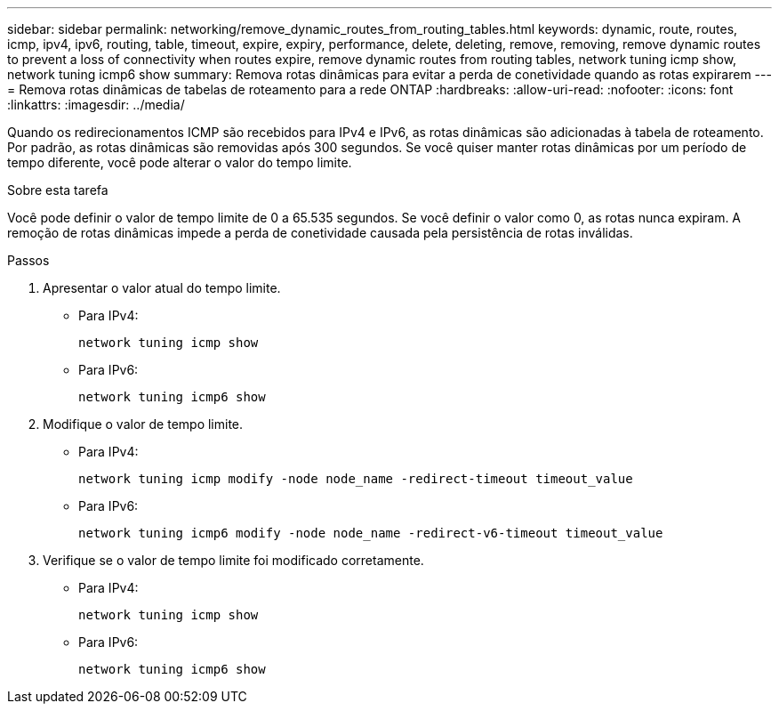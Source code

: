 ---
sidebar: sidebar 
permalink: networking/remove_dynamic_routes_from_routing_tables.html 
keywords: dynamic, route, routes, icmp, ipv4, ipv6, routing, table, timeout, expire, expiry, performance, delete, deleting, remove, removing, remove dynamic routes to prevent a loss of connectivity when routes expire, remove dynamic routes from routing tables, network tuning icmp show, network tuning icmp6 show 
summary: Remova rotas dinâmicas para evitar a perda de conetividade quando as rotas expirarem 
---
= Remova rotas dinâmicas de tabelas de roteamento para a rede ONTAP
:hardbreaks:
:allow-uri-read: 
:nofooter: 
:icons: font
:linkattrs: 
:imagesdir: ../media/


[role="lead"]
Quando os redirecionamentos ICMP são recebidos para IPv4 e IPv6, as rotas dinâmicas são adicionadas à tabela de roteamento. Por padrão, as rotas dinâmicas são removidas após 300 segundos. Se você quiser manter rotas dinâmicas por um período de tempo diferente, você pode alterar o valor do tempo limite.

.Sobre esta tarefa
Você pode definir o valor de tempo limite de 0 a 65.535 segundos. Se você definir o valor como 0, as rotas nunca expiram. A remoção de rotas dinâmicas impede a perda de conetividade causada pela persistência de rotas inválidas.

.Passos
. Apresentar o valor atual do tempo limite.
+
** Para IPv4:
+
....
network tuning icmp show
....
** Para IPv6:
+
....
network tuning icmp6 show
....


. Modifique o valor de tempo limite.
+
** Para IPv4:
+
....
network tuning icmp modify -node node_name -redirect-timeout timeout_value
....
** Para IPv6:
+
....
network tuning icmp6 modify -node node_name -redirect-v6-timeout timeout_value
....


. Verifique se o valor de tempo limite foi modificado corretamente.
+
** Para IPv4:
+
....
network tuning icmp show
....
** Para IPv6:
+
....
network tuning icmp6 show
....




